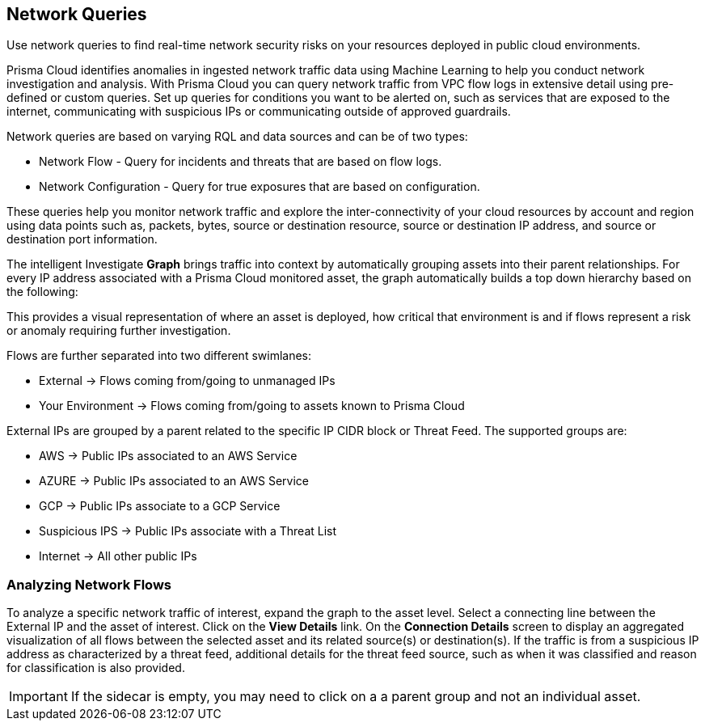 == Network Queries

Use network queries to find real-time network security risks on your resources deployed in public cloud environments.

Prisma Cloud identifies anomalies in ingested network traffic data using Machine Learning to help you conduct network investigation and analysis. With Prisma Cloud you can query network traffic from VPC flow logs in extensive detail using pre-defined or custom queries. Set up queries for conditions you want to be alerted on, such as services that are exposed to the internet, communicating with suspicious IPs or communicating outside of approved guardrails.

Network queries are based on varying RQL and data sources and can be of two types:

* Network Flow - Query for incidents and threats that are based on flow logs.
* Network Configuration - Query for true exposures that are based on configuration.

These queries help you monitor network traffic and explore the inter-connectivity of your cloud resources by account and region using data points such as, packets, bytes, source or destination resource, source or destination IP address, and source or destination port information. 

The intelligent Investigate *Graph* brings traffic into context by automatically grouping assets into their parent relationships. For every IP address associated with a Prisma Cloud monitored asset, the graph automatically builds a top down hierarchy based on the following:

This provides a visual representation of where an asset is deployed, how critical that environment is and if flows represent a risk or anomaly requiring further investigation.

Flows are further separated into two different swimlanes:

* External -> Flows coming from/going to unmanaged IPs
* Your Environment -> Flows coming from/going to assets known to Prisma Cloud

External IPs are grouped by a parent related to the specific IP CIDR block or Threat Feed. The supported groups are:

* AWS -> Public IPs associated to an AWS Service
* AZURE -> Public IPs associated to an AWS Service
* GCP -> Public IPs associate to a GCP Service
* Suspicious IPS -> Public IPs associate with a Threat List
* Internet -> All other public IPs

=== Analyzing Network Flows

To analyze a specific network traffic of interest, expand the graph to the asset level. Select a connecting line between the External IP and the asset of interest. Click on the *View Details* link. On the *Connection Details* screen to display an aggregated visualization of all flows between the selected asset and its related source(s) or destination(s). If the traffic is from a suspicious IP address as characterized by a threat feed, additional details for the threat feed source, such as when it was classified and reason for classification is also provided.

[IMPORTANT]
====
If the sidecar is empty, you may need to click on a a parent group and not an individual asset.
====